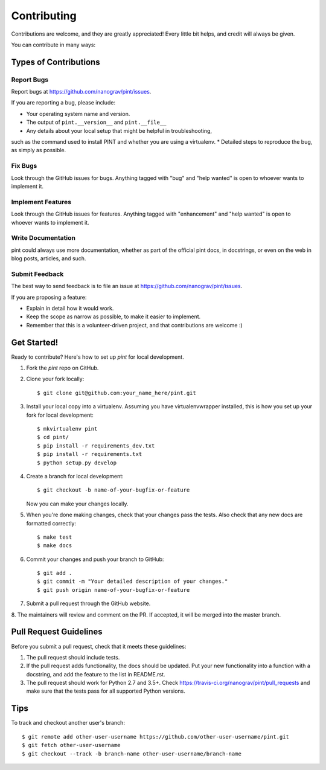 .. highlight:: shell

============
Contributing
============

Contributions are welcome, and they are greatly appreciated! Every
little bit helps, and credit will always be given.

You can contribute in many ways:

Types of Contributions
----------------------

Report Bugs
~~~~~~~~~~~

Report bugs at https://github.com/nanograv/pint/issues.

If you are reporting a bug, please include:

* Your operating system name and version.
* The output of ``pint.__version__`` and ``pint.__file__``
* Any details about your local setup that might be helpful in troubleshooting,
such as the command used to install PINT and whether you are using a virtualenv.
* Detailed steps to reproduce the bug, as simply as possible.

Fix Bugs
~~~~~~~~

Look through the GitHub issues for bugs. Anything tagged with "bug"
and "help wanted" is open to whoever wants to implement it.

Implement Features
~~~~~~~~~~~~~~~~~~

Look through the GitHub issues for features. Anything tagged with "enhancement"
and "help wanted" is open to whoever wants to implement it.

Write Documentation
~~~~~~~~~~~~~~~~~~~

pint could always use more documentation, whether as part of the
official pint docs, in docstrings, or even on the web in blog posts,
articles, and such.

Submit Feedback
~~~~~~~~~~~~~~~

The best way to send feedback is to file an issue at https://github.com/nanograv/pint/issues.

If you are proposing a feature:

* Explain in detail how it would work.
* Keep the scope as narrow as possible, to make it easier to implement.
* Remember that this is a volunteer-driven project, and that contributions
  are welcome :)

Get Started!
------------

Ready to contribute? Here's how to set up `pint` for local development.

1. Fork the `pint` repo on GitHub.
2. Clone your fork locally::

    $ git clone git@github.com:your_name_here/pint.git

3. Install your local copy into a virtualenv. Assuming you have virtualenvwrapper installed, this is how you set up your fork for local development::

    $ mkvirtualenv pint
    $ cd pint/
    $ pip install -r requirements_dev.txt
    $ pip install -r requirements.txt
    $ python setup.py develop

4. Create a branch for local development::

    $ git checkout -b name-of-your-bugfix-or-feature

   Now you can make your changes locally.

5. When you're done making changes, check that your changes pass the tests. Also check that any new docs are formatted correctly::

    $ make test
    $ make docs

6. Commit your changes and push your branch to GitHub::

    $ git add .
    $ git commit -m "Your detailed description of your changes."
    $ git push origin name-of-your-bugfix-or-feature

7. Submit a pull request through the GitHub website.

8. The maintainers will review and comment on the PR. If accepted, it will be
merged into the master branch.

Pull Request Guidelines
-----------------------

Before you submit a pull request, check that it meets these guidelines:

1. The pull request should include tests.
2. If the pull request adds functionality, the docs should be updated. Put
   your new functionality into a function with a docstring, and add the
   feature to the list in README.rst.
3. The pull request should work for Python 2.7 and 3.5+. Check
   https://travis-ci.org/nanograv/pint/pull_requests
   and make sure that the tests pass for all supported Python versions.

Tips
----

To track and checkout another user's branch::

    $ git remote add other-user-username https://github.com/other-user-username/pint.git
    $ git fetch other-user-username
    $ git checkout --track -b branch-name other-user-username/branch-name

